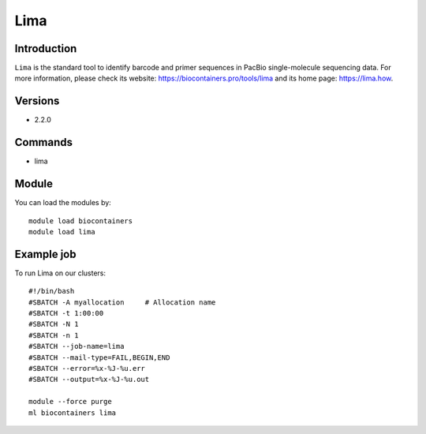 .. _backbone-label:

Lima
==============================

Introduction
~~~~~~~~
``Lima`` is the standard tool to identify barcode and primer sequences in PacBio single-molecule sequencing data. For more information, please check its website: https://biocontainers.pro/tools/lima and its home page: https://lima.how.

Versions
~~~~~~~~
- 2.2.0

Commands
~~~~~~~
- lima

Module
~~~~~~~~
You can load the modules by::
    
    module load biocontainers
    module load lima

Example job
~~~~~
To run Lima on our clusters::

    #!/bin/bash
    #SBATCH -A myallocation     # Allocation name 
    #SBATCH -t 1:00:00
    #SBATCH -N 1
    #SBATCH -n 1
    #SBATCH --job-name=lima
    #SBATCH --mail-type=FAIL,BEGIN,END
    #SBATCH --error=%x-%J-%u.err
    #SBATCH --output=%x-%J-%u.out

    module --force purge
    ml biocontainers lima

